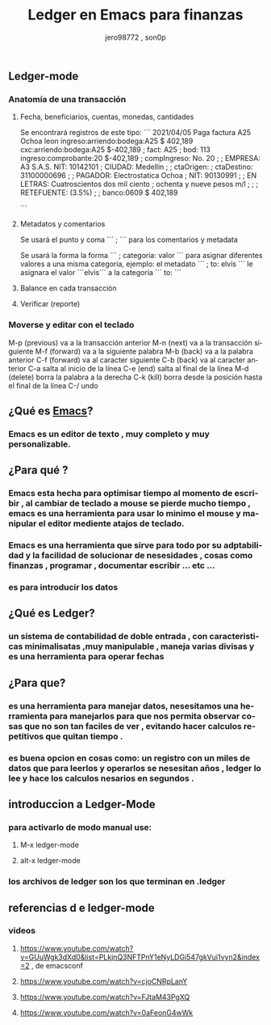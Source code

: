 #+TITLE:      Ledger en Emacs para finanzas
#+AUTHOR:     jero98772 , son0p
#+EMAIL:      
#+INFOJS_OPT: view:t toc:t ltoc:t mouse:underline buttons:0 path:http://thomasf.github.io/solarized-css/org-info.min.js
#+HTML_HEAD: <link rel="stylesheet" type="text/css" href="http://thomasf.github.io/solarized-css/solarized-dark.min.css" />
#+OPTIONS:    H:3 num:nil toc:t \n:nil ::t |:t ^:t -:t f:t *:t tex:t d:(HIDE) tags:not-in-toc
#+STARTUP:    align fold nodlcheck hidestars oddeven lognotestate
#+SEQ_TODO:   TODO(t) INPROGRESS(i) WAITING(w@) | DONE(d) CANCELED(c@)
#+LANGUAGE:   es
#+PRIORITIES: A C B
#+CATEGORY:   communication
#+CONSTANTS: pi=3.14159265358979323846
#+STYLE: <link rel="stylesheet" type="text/css" href="slides.css" />

** Ledger-mode
*** Anatomía de una transacción
**** Fecha, beneficiarios, cuentas, monedas, cantidades
     Se encontrará registros de este tipo:
     ```
     2021/04/05 Paga factura A25  Ochoa leon 
       ingreso:arriendo:bodega:A25                     $ 402,189
       cxc:arriendo:bodega:A25         $-402,189
       ; fact: A25
       ; bod: 113
       ingreso:comprobante:20                          $-402,189 
       ; compIngreso: No. 20
       ;
       ; EMPRESA: A3 S.A.S.   NIT: 10142101 
       ; CIUDAD: Medellin
       ; 
       ; ctaOrigen: 
       ; ctaDestino: 31100000696
       ;
       ; PAGADOR: Electrostatica Ochoa 
       ; NIT: 90130991
       ;
       ; EN LETRAS: Cuatroscientos dos mil ciento
       ;            ochenta y nueve pesos m/l
       ;
       ;
       ; RETEFUENTE: (3.5%)
       ;
       ;
       banco:0609                                     $ 402,189

     ```
**** Metadatos y comentarios
     Se usará el punto y coma ``` ; ``` para los comentarios y metadata
     
     Se usará la forma la forma ``` ; categoria: valor ``` para asignar diferentes valores a una misma categoria, ejemplo: el metadato ``` ; to: elvis ``` le asignara el valor ```elvis``` a la categoría ``` to: ```
     
**** Balance en cada transacción
**** Verificar (reporte)
*** Moverse y editar con el teclado
    M-p (previous) va a la transacción anterior
    M-n (next) va a la transacción siguiente
    M-f (forward) va a la siguiente palabra
    M-b (back) va a la palabra anterior
    C-f (forward) va al caracter siguiente
    C-b (back) va al caracter anterior
    C-a salta al inicio de la línea
    C-e (end) salta al final de la línea
    M-d (delete) borra la palabra a la derecha
    C-k (kill) borra desde la posición hasta el final de la línea
    C-/ undo
    

** ¿Qué es [[https://www.gnu.org/software/emacs/][Emacs]]?
*** Emacs es un editor de texto , muy completo y muy personalizable. 
** ¿Para qué ?
*** Emacs esta hecha para optimisar tiempo al momento de escribir , al cambiar de teclado a mouse se pierde mucho tiempo , emacs es una herramienta para usar lo minimo el mouse y manipular el editor mediente atajos de teclado.
*** Emacs es una herramienta que sirve para todo por su adptabilidad y la facilidad de solucionar de nesesidades , cosas como finanzas , programar , documentar  escribir ... etc ...
*** es para introducir los datos
** ¿Qué es Ledger?
*** un sistema de contabilidad de doble entrada , con caracteristicas minimalisatas ,muy manipulable , maneja varias divisas y es una herramienta para operar fechas  
** ¿Para que?
*** es una herramienta para manejar datos, nesesitamos una herramienta para manejarlos para que nos permita observar cosas que no son tan faciles de ver , evitando hacer calculos repetitivos que quitan tiempo .
*** es buena opcion en cosas como: un registro con un miles de datos que para leerlos y operarlos se nesesitan años , ledger lo lee y hace los calculos nesarios en segundos . 

** introduccion a Ledger-Mode
*** para activarlo de modo manual use:
**** M-x ledger-mode
**** alt-x ledger-mode
*** los archivos de ledger son los que terminan en .ledger
** referencias d e ledger-mode
*** videos
**** https://www.youtube.com/watch?v=GUuWgk3dXd0&list=PLkjnQ3NFTPnY1eNyLDGi547gkVui1vyn2&index=2 , de emacsconf
**** https://www.youtube.com/watch?v=cjoCNRpLanY
**** https://www.youtube.com/watch?v=FJtaM43PgXQ
**** https://www.youtube.com/watch?v=0aFeonG4wWk
